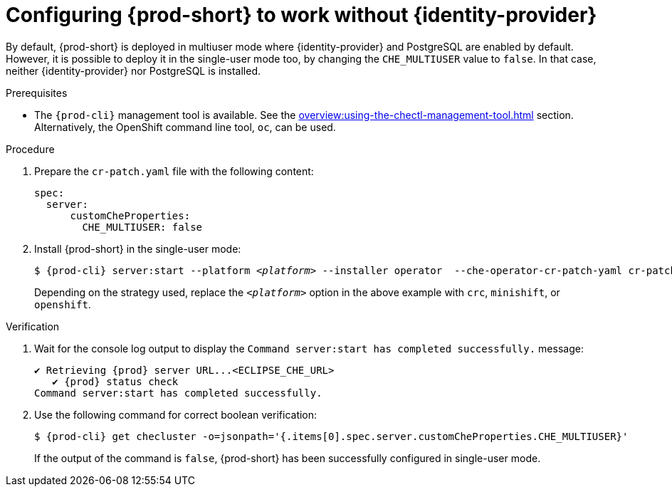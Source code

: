 // Module included in the following assemblies:
//
// configuring-authorization

[id="configuring-prod-short-to-work-without-identity-provider_{context}"]
= Configuring {prod-short} to work without {identity-provider}

By default, {prod-short} is deployed in multiuser mode where {identity-provider} and PostgreSQL are enabled by default. However, it is possible to deploy it in the single-user mode too, by changing the `CHE_MULTIUSER` value to `false`. In that case, neither {identity-provider} nor PostgreSQL is installed.


.Prerequisites

*  The `{prod-cli}` management tool is available. See the xref:overview:using-the-chectl-management-tool.adoc[] section. Alternatively, the OpenShift command line tool, `oc`, can be used.

.Procedure

. Prepare the `cr-patch.yaml` file with the following content:
+
[source,yaml]
----
spec:
  server:
      customCheProperties:
        CHE_MULTIUSER: false
----

. Install {prod-short} in the single-user mode:
+
[subs="+quotes,+attributes"]
----
$ {prod-cli} server:start --platform __<platform>__ --installer operator  --che-operator-cr-patch-yaml cr-patch.yaml
----
+
Depending on the strategy used, replace the `_<platform>_` option in the above example with `crc`, `minishift`, or `openshift`. 
ifeval::["{project-context}" == "che"]
Kubernetes-native platforms such as `minikube`, `microk8s`, `k8s`, and `docker-desktop` are also available.
endif::[]

.Verification

. Wait for the console log output to display the `Command server:start has completed successfully.` message:
+
[subs="+quotes,+attributes"]
----
✔ Retrieving {prod} server URL...<ECLIPSE_CHE_URL>
   ✔ {prod} status check
Command server:start has completed successfully.
----

. Use the following command for correct boolean verification:
+
[subs="+quotes"]
----
$ {prod-cli} get checluster -o=jsonpath='{.items[0].spec.server.customCheProperties.CHE_MULTIUSER}'
----
+
If the output of the command is `false`, {prod-short} has been successfully configured in single-user mode.


